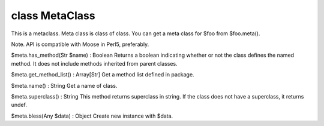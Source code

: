class MetaClass
================

This is a metaclass. Meta class is class of class.
You can get a meta class for $foo from $foo.meta().

Note. API is compatible with Moose in Perl5, preferably.
 

$meta.has_method(Str $name) : Boolean
Returns a boolean indicating whether or not the class defines the named method.
It does not include methods inherited from parent classes.
 

$meta.get_method_list() : Array[Str]
Get a method list defined in package.
 

$meta.name() : String
Get a name of class.
 

$meta.superclass() : String
This method returns superclass in string.
If the class does not have a superclass, it returns undef.
 

$meta.bless(Any $data) : Object
Create new instance with $data.
 

